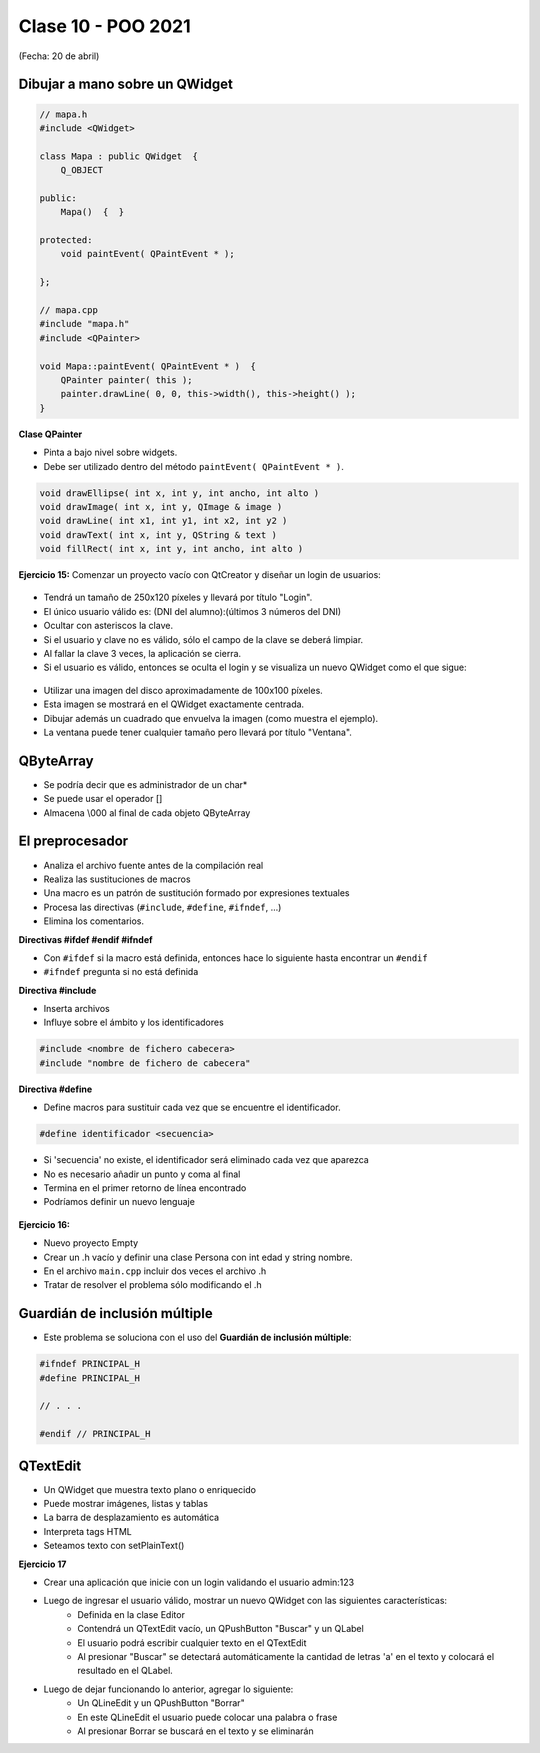 .. -*- coding: utf-8 -*-

.. _rcs_subversion:

Clase 10 - POO 2021
===================
(Fecha: 20 de abril)


Dibujar a mano sobre un QWidget
^^^^^^^^^^^^^^^^^^^^^^^^^^^^^^^

.. code-block:: c

	// mapa.h
	#include <QWidget>

	class Mapa : public QWidget  {
	    Q_OBJECT

	public:
	    Mapa()  {  }

	protected:
	    void paintEvent( QPaintEvent * );

	};

	// mapa.cpp
	#include "mapa.h"
	#include <QPainter>

	void Mapa::paintEvent( QPaintEvent * )  {
	    QPainter painter( this );
	    painter.drawLine( 0, 0, this->width(), this->height() );
	}

**Clase QPainter**

- Pinta a bajo nivel sobre widgets.
- Debe ser utilizado dentro del método ``paintEvent( QPaintEvent * )``.

.. code-block:: c

	void drawEllipse( int x, int y, int ancho, int alto )
	void drawImage( int x, int y, QImage & image )
	void drawLine( int x1, int y1, int x2, int y2 )
	void drawText( int x, int y, QString & text )
	void fillRect( int x, int y, int ancho, int alto )
	
**Ejercicio 15:** Comenzar un proyecto vacío con QtCreator y diseñar un login de usuarios:
 
.. figure:: images/clase07/login.png 

- Tendrá un tamaño de 250x120 píxeles y llevará por título "Login".
- El único usuario válido es: (DNI del alumno):(últimos 3 números del DNI)
- Ocultar con asteriscos la clave.
- Si el usuario y clave no es válido, sólo el campo de la clave se deberá limpiar.
- Al fallar la clave 3 veces, la aplicación se cierra. 
- Si el usuario es válido, entonces se oculta el login y se visualiza un nuevo QWidget como el que sigue:

.. figure:: images/clase07/ventana.png

- Utilizar una imagen del disco aproximadamente de 100x100 píxeles.
- Esta imagen se mostrará en el QWidget exactamente centrada.
- Dibujar además un cuadrado que envuelva la imagen (como muestra el ejemplo).
- La ventana puede tener cualquier tamaño pero llevará por título "Ventana".



QByteArray
^^^^^^^^^^

- Se podría decir que es administrador de un char*
- Se puede usar el operador []
- Almacena \\000 al final de cada objeto QByteArray



El preprocesador
^^^^^^^^^^^^^^^^

-	Analiza el archivo fuente antes de la compilación real
-	Realiza las sustituciones de macros
-	Una macro es un patrón de sustitución formado por expresiones textuales
-	Procesa las directivas (``#include``, ``#define``, ``#ifndef``, ...)
-	Elimina los comentarios.

**Directivas #ifdef #endif #ifndef**

- Con ``#ifdef`` si la macro está definida, entonces hace lo siguiente hasta encontrar un ``#endif``
- ``#ifndef`` pregunta si no está definida

**Directiva #include**

- Inserta archivos
- Influye sobre el ámbito y los identificadores

.. code-block:: c

	#include <nombre de fichero cabecera>
	#include "nombre de fichero de cabecera"

**Directiva #define**

- Define macros para sustituir cada vez que se encuentre el identificador.

.. code-block:: c

	#define identificador <secuencia>
	
-	Si 'secuencia' no existe, el identificador será eliminado cada vez que aparezca
-	No es necesario añadir un punto y coma al final
-	Termina en el primer retorno de línea encontrado
-	Podríamos definir un nuevo lenguaje
 
.. figure:: images/clase07/define.png


**Ejercicio 16:**

- Nuevo proyecto Empty 
- Crear un .h vacío y definir una clase Persona con int edad y string nombre.
- En el archivo ``main.cpp`` incluir dos veces el archivo .h
- Tratar de resolver el problema sólo modificando el .h


Guardián de inclusión múltiple
^^^^^^^^^^^^^^^^^^^^^^^^^^^^^^

- Este problema se soluciona con el uso del **Guardián de inclusión múltiple**:

.. code-block:: c

	#ifndef PRINCIPAL_H
	#define PRINCIPAL_H

	// . . . 

	#endif // PRINCIPAL_H




QTextEdit
^^^^^^^^^

- Un QWidget que muestra texto plano o enriquecido
- Puede mostrar imágenes, listas y tablas
- La barra de desplazamiento es automática
- Interpreta tags HTML
- Seteamos texto con setPlainText()

**Ejercicio 17**

- Crear una aplicación que inicie con un login validando el usuario admin:123
- Luego de ingresar el usuario válido, mostrar un nuevo QWidget con las siguientes características:
	- Definida en la clase Editor
	- Contendrá un QTextEdit vacío, un QPushButton "Buscar" y un QLabel
	- El usuario podrá escribir cualquier texto en el QTextEdit
	- Al presionar "Buscar" se detectará automáticamente la cantidad de letras 'a' en el texto y colocará el resultado en el QLabel.
- Luego de dejar funcionando lo anterior, agregar lo siguiente:
	- Un QLineEdit y un QPushButton "Borrar"
	- En este QLineEdit el usuario puede colocar una palabra o frase
	- Al presionar Borrar se buscará en el texto y se eliminarán


